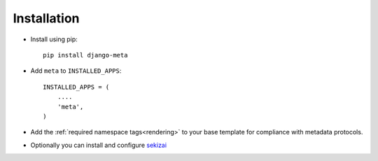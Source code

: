 Installation
============

* Install using pip::

    pip install django-meta


* Add ``meta`` to ``INSTALLED_APPS``::

    INSTALLED_APPS = (
        ....
        'meta',
    )

* Add the :ref:`required namespace tags<rendering>` to your base template
  for compliance with metadata protocols.

* Optionally you can install and configure `sekizai`_


.. _sekizai: https://django-sekizai.readthedocs.io/en/latest/#usage
